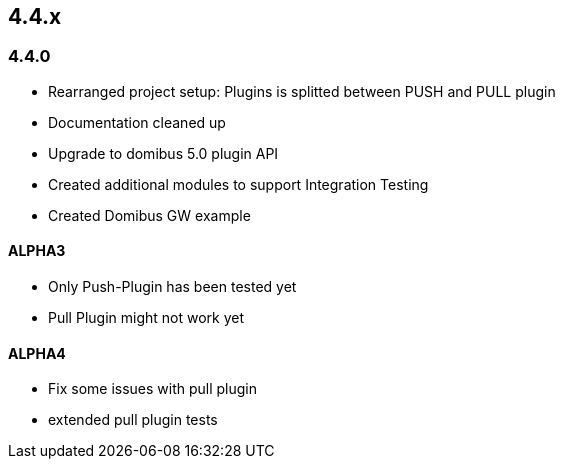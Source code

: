 

== 4.4.x

=== 4.4.0



* Rearranged project setup: Plugins is splitted between PUSH and PULL plugin
* Documentation cleaned up
* Upgrade to domibus 5.0 plugin API
* Created additional modules to support Integration Testing
* Created Domibus GW example


==== ALPHA3

* Only Push-Plugin has been tested yet
* Pull Plugin might not work yet

==== ALPHA4

* Fix some issues with pull plugin
* extended pull plugin tests